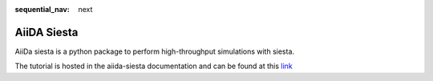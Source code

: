 :sequential_nav: next

..  _tutorial-aiida:

AiiDA Siesta
------------

AiiDa siesta is a python package to perform high-throughput simulations with siesta.

The tutorial is hosted in the aiida-siesta documentation and can be found at this 
`link <https://docs.siesta-project.org/projects/aiida-siesta/en/latest/tutorials/siesta-school-2021.html>`_
